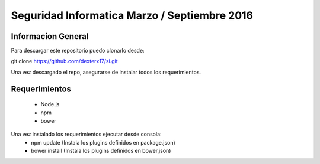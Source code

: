 ###################
Seguridad Informatica Marzo / Septiembre 2016
###################



*******************
Informacion General
*******************

Para descargar este repositorio puedo clonarlo desde:

git clone https://github.com/dexterx17/si.git

Una vez descargado el repo, asegurarse de instalar todos los requerimientos.

*******************
Requerimientos
*******************
	* Node.js
	* npm
	* bower

Una vez instalado los requerimientos ejecutar desde consola:
	* npm update   (Instala los plugins definidos en package.json)
	* bower install (Instala los plugins definidos en bower.json)


